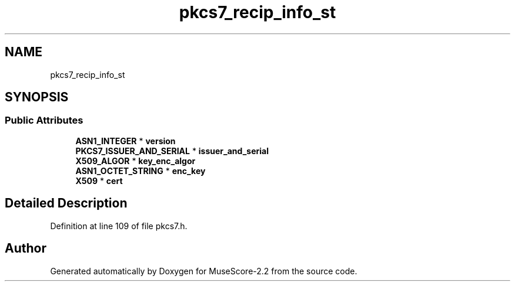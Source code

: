 .TH "pkcs7_recip_info_st" 3 "Mon Jun 5 2017" "MuseScore-2.2" \" -*- nroff -*-
.ad l
.nh
.SH NAME
pkcs7_recip_info_st
.SH SYNOPSIS
.br
.PP
.SS "Public Attributes"

.in +1c
.ti -1c
.RI "\fBASN1_INTEGER\fP * \fBversion\fP"
.br
.ti -1c
.RI "\fBPKCS7_ISSUER_AND_SERIAL\fP * \fBissuer_and_serial\fP"
.br
.ti -1c
.RI "\fBX509_ALGOR\fP * \fBkey_enc_algor\fP"
.br
.ti -1c
.RI "\fBASN1_OCTET_STRING\fP * \fBenc_key\fP"
.br
.ti -1c
.RI "\fBX509\fP * \fBcert\fP"
.br
.in -1c
.SH "Detailed Description"
.PP 
Definition at line 109 of file pkcs7\&.h\&.

.SH "Author"
.PP 
Generated automatically by Doxygen for MuseScore-2\&.2 from the source code\&.
